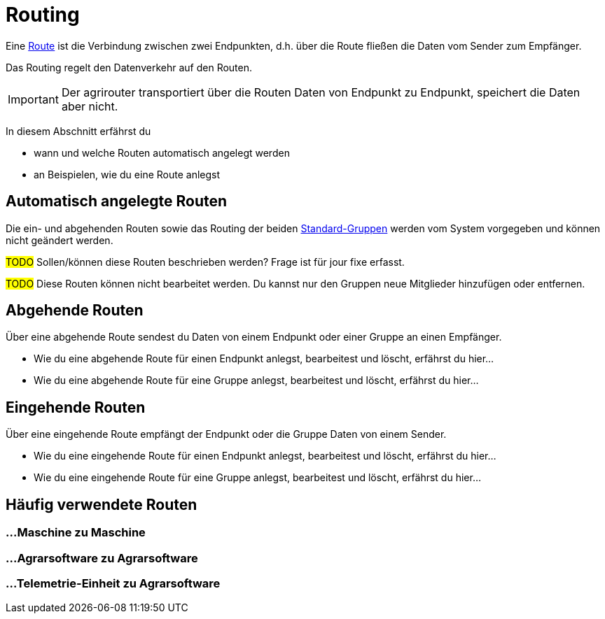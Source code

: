 :imagesdir: _images/
:icons: font

= Routing

Eine xref:introduction.adoc#route[Route] ist die Verbindung zwischen zwei Endpunkten, d.h. über die Route fließen die Daten vom Sender zum Empfänger.

Das Routing regelt den Datenverkehr auf den Routen.

IMPORTANT: Der agrirouter transportiert über die Routen Daten von Endpunkt zu Endpunkt, speichert die Daten aber nicht.

In diesem Abschnitt erfährst du

* wann und welche Routen automatisch angelegt werden
* an Beispielen, wie du eine Route anlegst


== Automatisch angelegte Routen

Die ein- und abgehenden Routen sowie das Routing der beiden xref:introduction.adoc#standard-gruppen[Standard-Gruppen] werden vom System vorgegeben und können nicht geändert werden.

#TODO#
Sollen/können diese Routen beschrieben werden? Frage ist für jour fixe erfasst.

#TODO#
Diese Routen können nicht bearbeitet werden. Du kannst nur den Gruppen neue Mitglieder hinzufügen oder entfernen.

== Abgehende Routen
Über eine abgehende Route sendest du Daten von einem Endpunkt oder einer Gruppe an einen Empfänger.

* Wie du eine abgehende Route für einen Endpunkt anlegst, bearbeitest und löscht, erfährst du hier...
* Wie du eine abgehende Route für eine Gruppe anlegst, bearbeitest und löscht, erfährst du hier...

== Eingehende Routen
Über eine eingehende Route empfängt der Endpunkt oder die Gruppe Daten von einem Sender.

* Wie du eine eingehende Route für einen Endpunkt anlegst, bearbeitest und löscht, erfährst du hier...
* Wie du eine eingehende Route für eine Gruppe anlegst, bearbeitest und löscht, erfährst du hier...

== Häufig verwendete Routen

=== ...Maschine zu Maschine

=== ...Agrarsoftware zu Agrarsoftware

=== ...Telemetrie-Einheit zu Agrarsoftware

